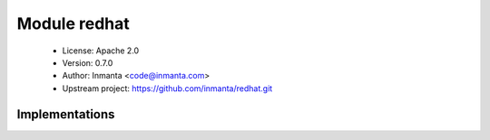 Module redhat
=============

 * License: Apache 2.0
 * Version: 0.7.0
 * Author: Inmanta <code@inmanta.com>
 * Upstream project: https://github.com/inmanta/redhat.git

Implementations
---------------

.. inmanta:implementation:: redhat::epel::epel7

.. inmanta:implementation:: redhat::network::aliasImpl

      This module implements the configuration for network interfaces on rhel
      

.. inmanta:implementation:: redhat::network::config

      This is the configuration each redhat based operating system should have
      

.. inmanta:implementation:: redhat::network::ifaceImpl

.. inmanta:implementation:: redhat::scl::epel7
